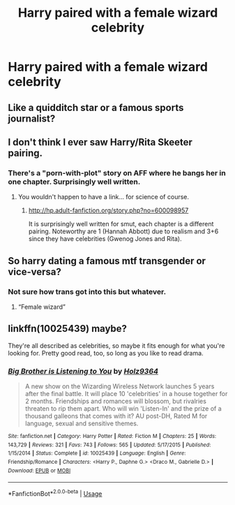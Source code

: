 #+TITLE: Harry paired with a female wizard celebrity

* Harry paired with a female wizard celebrity
:PROPERTIES:
:Author: PhillyFan22
:Score: 11
:DateUnix: 1531785259.0
:DateShort: 2018-Jul-17
:END:

** Like a quidditch star or a famous sports journalist?
:PROPERTIES:
:Author: zombieqatz
:Score: 12
:DateUnix: 1531792062.0
:DateShort: 2018-Jul-17
:END:


** I don't think I ever saw Harry/Rita Skeeter pairing.
:PROPERTIES:
:Author: Sciny
:Score: 5
:DateUnix: 1531848832.0
:DateShort: 2018-Jul-17
:END:

*** There's a "porn-with-plot" story on AFF where he bangs her in one chapter. Surprisingly well written.
:PROPERTIES:
:Author: Hellstrike
:Score: 3
:DateUnix: 1531851987.0
:DateShort: 2018-Jul-17
:END:

**** You wouldn't happen to have a link... for science of course.
:PROPERTIES:
:Author: moomoogoat
:Score: 3
:DateUnix: 1531874224.0
:DateShort: 2018-Jul-18
:END:

***** [[http://hp.adult-fanfiction.org/story.php?no=600098957]]

It is surprisingly well written for smut, each chapter is a different pairing. Noteworthy are 1 (Hannah Abbott) due to realism and 3+6 since they have celebrities (Gwenog Jones and Rita).
:PROPERTIES:
:Author: Hellstrike
:Score: 2
:DateUnix: 1531889846.0
:DateShort: 2018-Jul-18
:END:


** So harry dating a famous mtf transgender or vice-versa?
:PROPERTIES:
:Author: viol8er
:Score: -1
:DateUnix: 1531787565.0
:DateShort: 2018-Jul-17
:END:

*** Not sure how trans got into this but whatever.
:PROPERTIES:
:Author: Hobbitcraftlol
:Score: 5
:DateUnix: 1531837908.0
:DateShort: 2018-Jul-17
:END:

**** “Female wizard”
:PROPERTIES:
:Author: viol8er
:Score: 2
:DateUnix: 1531844572.0
:DateShort: 2018-Jul-17
:END:


** linkffn(10025439) maybe?

They're all described as celebrities, so maybe it fits enough for what you're looking for. Pretty good read, too, so long as you like to read drama.
:PROPERTIES:
:Author: OrionTheRed
:Score: -2
:DateUnix: 1531789749.0
:DateShort: 2018-Jul-17
:END:

*** [[https://www.fanfiction.net/s/10025439/1/][*/Big Brother is Listening to You/*]] by [[https://www.fanfiction.net/u/2020187/Holz9364][/Holz9364/]]

#+begin_quote
  A new show on the Wizarding Wireless Network launches 5 years after the final battle. It will place 10 'celebrities' in a house together for 2 months. Friendships and romances will blossom, but rivalries threaten to rip them apart. Who will win 'Listen-In' and the prize of a thousand galleons that comes with it? AU post-DH, Rated M for language, sexual and sensitive themes.
#+end_quote

^{/Site/:} ^{fanfiction.net} ^{*|*} ^{/Category/:} ^{Harry} ^{Potter} ^{*|*} ^{/Rated/:} ^{Fiction} ^{M} ^{*|*} ^{/Chapters/:} ^{25} ^{*|*} ^{/Words/:} ^{143,729} ^{*|*} ^{/Reviews/:} ^{321} ^{*|*} ^{/Favs/:} ^{743} ^{*|*} ^{/Follows/:} ^{565} ^{*|*} ^{/Updated/:} ^{5/17/2015} ^{*|*} ^{/Published/:} ^{1/15/2014} ^{*|*} ^{/Status/:} ^{Complete} ^{*|*} ^{/id/:} ^{10025439} ^{*|*} ^{/Language/:} ^{English} ^{*|*} ^{/Genre/:} ^{Friendship/Romance} ^{*|*} ^{/Characters/:} ^{<Harry} ^{P.,} ^{Daphne} ^{G.>} ^{<Draco} ^{M.,} ^{Gabrielle} ^{D.>} ^{*|*} ^{/Download/:} ^{[[http://www.ff2ebook.com/old/ffn-bot/index.php?id=10025439&source=ff&filetype=epub][EPUB]]} ^{or} ^{[[http://www.ff2ebook.com/old/ffn-bot/index.php?id=10025439&source=ff&filetype=mobi][MOBI]]}

--------------

*FanfictionBot*^{2.0.0-beta} | [[https://github.com/tusing/reddit-ffn-bot/wiki/Usage][Usage]]
:PROPERTIES:
:Author: FanfictionBot
:Score: 1
:DateUnix: 1531789804.0
:DateShort: 2018-Jul-17
:END:
